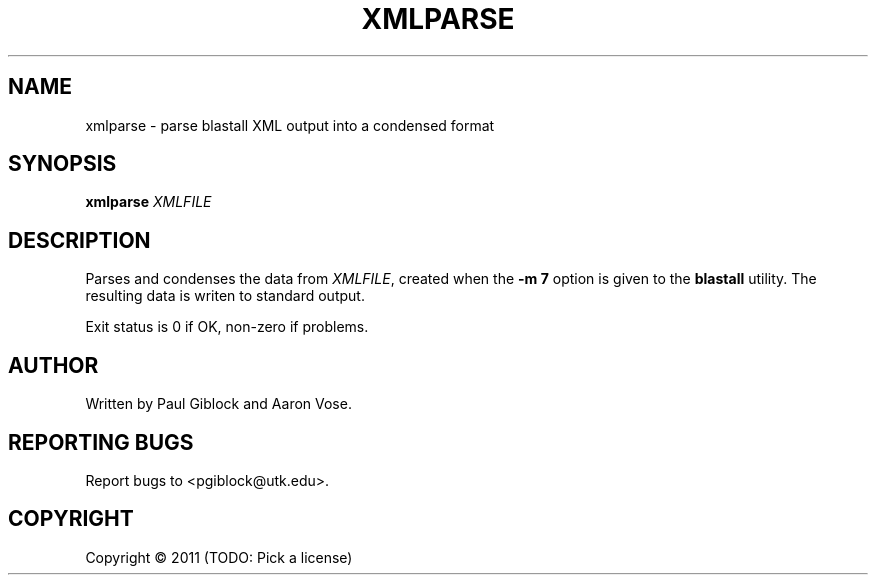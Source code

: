 .TH XMLPARSE "1" "December 2011" "MCW Tools" "User Commands"
.SH NAME
xmlparse \- parse blastall XML output into a condensed format
.SH SYNOPSIS
.B xmlparse
\fIXMLFILE\fR
.SH DESCRIPTION
.\" Add any additional description here
.PP
Parses and condenses the data from \fIXMLFILE\fR, created
when the \fB-m 7\fR option is given to the \fBblastall\fR utility.
The resulting data is writen to standard output.
.PP
Exit status is 0 if OK, non-zero if problems.
.SH AUTHOR
Written by Paul Giblock and Aaron Vose.
.SH "REPORTING BUGS"
Report bugs to <pgiblock@utk.edu>.
.SH COPYRIGHT
Copyright \(co 2011 (TODO: Pick a license)
